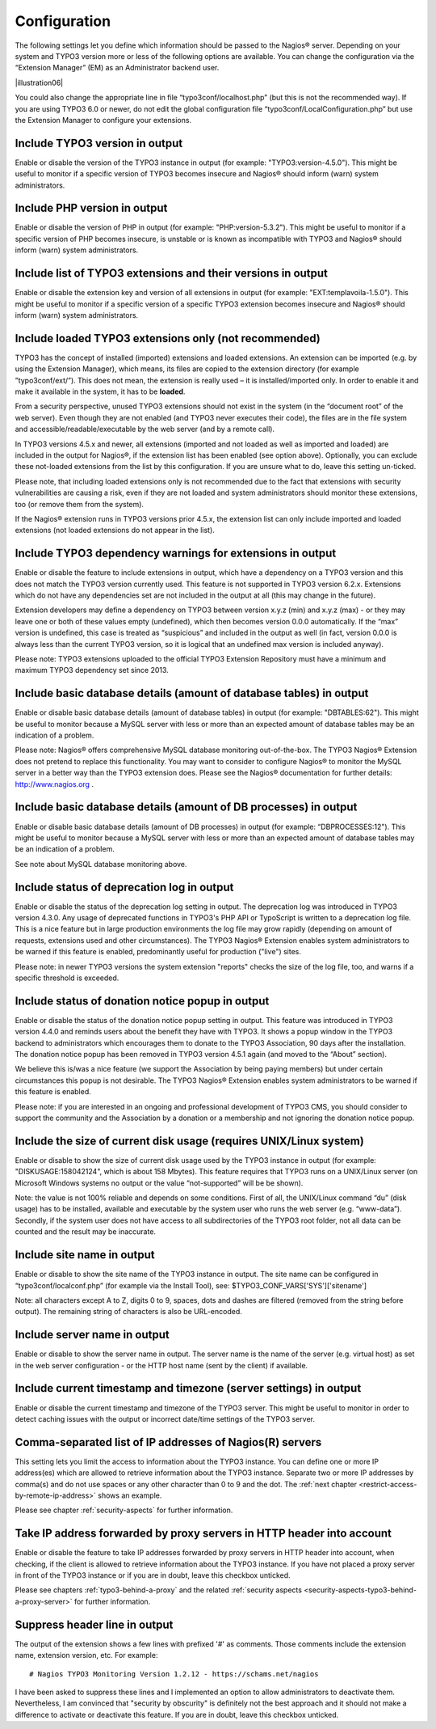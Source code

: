﻿.. include:: Images.txt

.. ==================================================
.. FOR YOUR INFORMATION
.. --------------------------------------------------
.. -*- coding: utf-8 -*- with BOM.

.. ==================================================
.. DEFINE SOME TEXTROLES
.. --------------------------------------------------
.. role::   underline
.. role::   typoscript(code)
.. role::   ts(typoscript)
   :class:  typoscript
.. role::   php(code)

.. _configuration:

Configuration
^^^^^^^^^^^^^

The following settings let you define which information should be passed to the Nagios® server. Depending on your system and TYPO3 version more or less of the following options are available. You can change the configuration via the “Extension Manager” (EM) as an Administrator backend user.

|illustration06|

You could also change the appropriate line in file “typo3conf/localhost.php” (but this is not the recommended way). If you are using TYPO3 6.0 or newer, do not edit the global configuration file “typo3conf/LocalConfiguration.php” but use the Extension Manager to configure your extensions.

Include TYPO3 version in output
"""""""""""""""""""""""""""""""

Enable or disable the version of the TYPO3 instance in output (for example: "TYPO3:version-4.5.0"). This might be useful to monitor if a specific version of TYPO3 becomes insecure and Nagios® should inform (warn) system administrators.

Include PHP version in output
"""""""""""""""""""""""""""""

Enable or disable the version of PHP in output (for example: "PHP:version-5.3.2"). This might be useful to monitor if a specific version of PHP becomes insecure, is unstable or is known as incompatible with TYPO3 and Nagios® should inform (warn) system administrators.

Include list of TYPO3 extensions and their versions in output
"""""""""""""""""""""""""""""""""""""""""""""""""""""""""""""

Enable or disable the extension key and version of all extensions in output (for example: "EXT:templavoila-1.5.0"). This might be useful to monitor if a specific version of a specific TYPO3 extension becomes insecure and Nagios® should inform (warn) system administrators.

Include loaded TYPO3 extensions only (not recommended)
""""""""""""""""""""""""""""""""""""""""""""""""""""""

TYPO3 has the concept of installed (imported) extensions and loaded extensions. An extension can be imported (e.g. by using the Extension Manager), which means, its files are copied to the extension directory (for example ”typo3conf/ext/”). This does not mean, the extension is really used – it is installed/imported only. In order to enable it and make it available in the system, it has to be **loaded**.

From a security perspective, unused TYPO3 extensions should not exist in the system (in the “document root” of the web server). Even though they are not enabled (and TYPO3 never executes their code), the files are in the file system and accessible/readable/executable by the web server (and by a remote call).

In TYPO3 versions 4.5.x and newer, all extensions (imported and not loaded as well as imported and loaded) are included in the output for Nagios®, if the extension list has been enabled (see option above). Optionally, you can exclude these not-loaded extensions from the list by this configuration. If you are unsure what to do, leave this setting un-ticked.

Please note, that including loaded extensions only is not recommended due to the fact that extensions with security vulnerabilities are causing a risk, even if they are not loaded and system administrators should monitor these extensions, too (or remove them from the system).

If the Nagios® extension runs in TYPO3 versions prior 4.5.x, the extension list can only include imported and loaded extensions (not loaded extensions do not appear in the list).

Include TYPO3 dependency warnings for extensions in output
""""""""""""""""""""""""""""""""""""""""""""""""""""""""""

Enable or disable the feature to include extensions in output, which have a dependency on a TYPO3 version and this does not match the TYPO3 version currently used. This feature is not supported in TYPO3 version 6.2.x. Extensions which do not have any dependencies set are not included in the output at all (this may change in the future).

Extension developers may define a dependency on TYPO3 between version x.y.z (min) and x.y.z (max) - or they may leave one or both of these values empty (undefined), which then becomes version 0.0.0 automatically. If the “max” version is undefined, this case is treated as “suspicious” and included in the output as well (in fact, version 0.0.0 is always less than the current TYPO3 version, so it is logical that an undefined max version is included anyway).

Please note: TYPO3 extensions uploaded to the official TYPO3 Extension Repository must have a minimum and maximum TYPO3 dependency set since 2013.

Include basic database details (amount of database tables) in output
""""""""""""""""""""""""""""""""""""""""""""""""""""""""""""""""""""

Enable or disable basic database details (amount of database tables) in output (for example: "DBTABLES:62"). This might be useful to monitor because a MySQL server with less or more than an expected amount of database tables may be an indication of a problem.

Please note: Nagios® offers comprehensive MySQL database monitoring out-of-the-box. The TYPO3 Nagios® Extension does not pretend to replace this functionality. You may want to consider to configure Nagios® to monitor the MySQL server in a better way than the TYPO3 extension does. Please see the Nagios® documentation for further details: `http://www.nagios.org <http://www.nagios.org/>`_ .

Include basic database details (amount of DB processes) in output
"""""""""""""""""""""""""""""""""""""""""""""""""""""""""""""""""

Enable or disable basic database details (amount of DB processes) in output (for example: “DBPROCESSES:12"). This might be useful to monitor because a MySQL server with less or more than an expected amount of database tables may be an indication of a problem.

See note about MySQL database monitoring above.

Include status of deprecation log in output
"""""""""""""""""""""""""""""""""""""""""""

Enable or disable the status of the deprecation log setting in output. The deprecation log was introduced in TYPO3 version 4.3.0. Any usage of deprecated functions in TYPO3's PHP API or TypoScript is written to a deprecation log file. This is a nice feature but in large production environments the log file may grow rapidly (depending on amount of requests, extensions used and other circumstances). The TYPO3 Nagios® Extension enables system administrators to be warned if this feature is enabled, predominantly useful for production ("live") sites.

Please note: in newer TYPO3 versions the system extension "reports" checks the size of the log file, too, and warns if a specific threshold is exceeded.

Include status of donation notice popup in output
"""""""""""""""""""""""""""""""""""""""""""""""""

Enable or disable the status of the donation notice popup setting in output. This feature was introduced in TYPO3 version 4.4.0 and reminds users about the benefit they have with TYPO3. It shows a popup window in the TYPO3 backend to administrators which encourages them to donate to the TYPO3 Association, 90 days after the installation. The donation notice popup has been removed in TYPO3 version 4.5.1 again (and moved to the “About” section).

We believe this is/was a nice feature (we support the Association by being paying members) but under certain circumstances this popup is not desirable. The TYPO3 Nagios® Extension enables system administrators to be warned if this feature is enabled.

Please note: if you are interested in an ongoing and professional development of TYPO3 CMS, you should consider to support the community and the Association by a donation or a membership and not ignoring the donation notice popup.

Include the size of current disk usage (requires UNIX/Linux system)
"""""""""""""""""""""""""""""""""""""""""""""""""""""""""""""""""""

Enable or disable to show the size of current disk usage used by the TYPO3 instance in output (for example: "DISKUSAGE:158042124", which is about 158 Mbytes). This feature requires that TYPO3 runs on a UNIX/Linux server (on Microsoft Windows systems no output or the value “not-supported” will be be shown).

Note: the value is not 100% reliable and depends on some conditions. First of all, the UNIX/Linux command “du” (disk usage) has to be installed, available and executable by the system user who runs the web server (e.g. “www-data”). Secondly, if the system user does not have access to all subdirectories of the TYPO3 root folder, not all data can be counted and the result may be inaccurate.

Include site name in output
"""""""""""""""""""""""""""

Enable or disable to show the site name of the TYPO3 instance in output. The site name can be configured in “typo3conf/localconf.php” (for example via the Install Tool), see: $TYPO3\_CONF\_VARS['SYS']['sitename']

Note: all characters except A to Z, digits 0 to 9, spaces, dots and dashes are filtered (removed from the string before output). The remaining string of characters is also be URL-encoded.

Include server name in output
"""""""""""""""""""""""""""""

Enable or disable to show the server name in output. The server name is the name of the server (e.g. virtual host) as set in the web server configuration - or the HTTP host name (sent by the client) if available.

Include current timestamp and timezone (server settings) in output
""""""""""""""""""""""""""""""""""""""""""""""""""""""""""""""""""

Enable or disable the current timestamp and timezone of the TYPO3 server. This might be useful to monitor in order to detect caching issues with the output or incorrect date/time settings of the TYPO3 server.

Comma-separated list of IP addresses of Nagios(R) servers
"""""""""""""""""""""""""""""""""""""""""""""""""""""""""

This setting lets you limit the access to information about the TYPO3 instance. You can define one or more IP address(es) which are allowed to retrieve information about the TYPO3 instance. Separate two or more IP addresses by comma(s) and do not use spaces or any other character than 0 to 9 and the dot. The :ref:`next chapter <restrict-access-by-remote-ip-address>` shows an example.

Please see chapter :ref:`security-aspects` for further information.

Take IP address forwarded by proxy servers in HTTP header into account
""""""""""""""""""""""""""""""""""""""""""""""""""""""""""""""""""""""

Enable or disable the feature to take IP addresses forwarded by proxy servers in HTTP header into account, when checking, if the client is allowed to retrieve information about the TYPO3 instance. If you have not placed a proxy server in front of the TYPO3 instance or if you are in doubt, leave this checkbox unticked.

Please see chapters :ref:`typo3-behind-a-proxy` and the related :ref:`security aspects <security-aspects-typo3-behind-a-proxy-server>` for further information.

Suppress header line in output
""""""""""""""""""""""""""""""

The output of the extension shows a few lines with prefixed '#' as comments. Those comments include the extension name, extension version, etc. For example:

::

   # Nagios TYPO3 Monitoring Version 1.2.12 - https://schams.net/nagios

I have been asked to suppress these lines and I implemented an option to allow administrators to deactivate them. Nevertheless, I am convinced that "security by obscurity" is definitely not the best approach and it should not make a difference to activate or deactivate this feature. If you are in doubt, leave this checkbox unticked.
